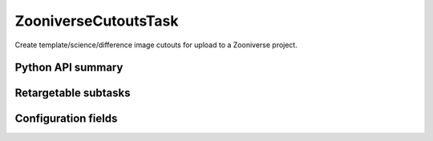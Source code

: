 .. lsst-task-topic:: lsst.pipe.tasks.zooniverseCutouts.ZooniverseCutoutsTask

#################
ZooniverseCutoutsTask
#################

Create template/science/difference image cutouts for upload to a Zooniverse project.

.. _lsst.pipe.tasks.zooniverseCutouts.ZooniverseCutoutsTask-api:

Python API summary
==================

.. lsst-task-api-summary:: lsst.pipe.tasks.zooniverseCutouts.ZooniverseCutoutsTask

.. _lsst.pipe.tasks.zooniverseCutouts.ZooniverseCutoutsTask-subtasks:

Retargetable subtasks
=====================

.. lsst-task-config-subtasks:: lsst.pipe.tasks.zooniverseCutouts.ZooniverseCutoutsTask

.. _lsst.pipe.tasks.zooniverseCutouts.ZooniverseCutoutsTask-configs:

Configuration fields
====================

.. lsst-task-config-fields:: lsst.pipe.tasks.zooniverseCutouts.ZooniverseCutoutsTask
